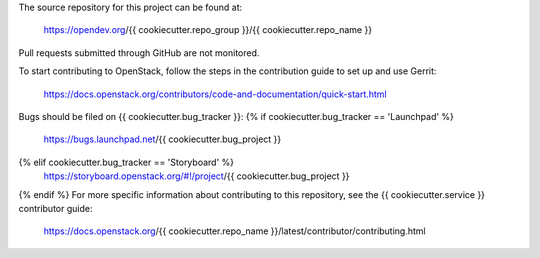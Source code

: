 The source repository for this project can be found at:

   https://opendev.org/{{ cookiecutter.repo_group }}/{{ cookiecutter.repo_name }}

Pull requests submitted through GitHub are not monitored.

To start contributing to OpenStack, follow the steps in the contribution guide
to set up and use Gerrit:

   https://docs.openstack.org/contributors/code-and-documentation/quick-start.html

Bugs should be filed on {{ cookiecutter.bug_tracker }}:
{% if cookiecutter.bug_tracker == 'Launchpad' %}
   https://bugs.launchpad.net/{{ cookiecutter.bug_project }}
{% elif cookiecutter.bug_tracker == 'Storyboard' %}
   https://storyboard.openstack.org/#!/project/{{ cookiecutter.bug_project }}
{% endif %}
For more specific information about contributing to this repository, see the
{{ cookiecutter.service }} contributor guide:

   https://docs.openstack.org/{{ cookiecutter.repo_name }}/latest/contributor/contributing.html
